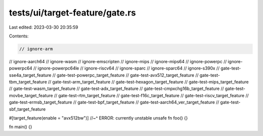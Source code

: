 tests/ui/target-feature/gate.rs
===============================

Last edited: 2023-03-30 20:35:59

Contents:

.. code-block:: rs

    // ignore-arm
// ignore-aarch64
// ignore-wasm
// ignore-emscripten
// ignore-mips
// ignore-mips64
// ignore-powerpc
// ignore-powerpc64
// ignore-powerpc64le
// ignore-riscv64
// ignore-sparc
// ignore-sparc64
// ignore-s390x
// gate-test-sse4a_target_feature
// gate-test-powerpc_target_feature
// gate-test-avx512_target_feature
// gate-test-tbm_target_feature
// gate-test-arm_target_feature
// gate-test-hexagon_target_feature
// gate-test-mips_target_feature
// gate-test-wasm_target_feature
// gate-test-adx_target_feature
// gate-test-cmpxchg16b_target_feature
// gate-test-movbe_target_feature
// gate-test-rtm_target_feature
// gate-test-f16c_target_feature
// gate-test-riscv_target_feature
// gate-test-ermsb_target_feature
// gate-test-bpf_target_feature
// gate-test-aarch64_ver_target_feature
// gate-test-sbf_target_feature

#[target_feature(enable = "avx512bw")]
//~^ ERROR: currently unstable
unsafe fn foo() {}

fn main() {}


